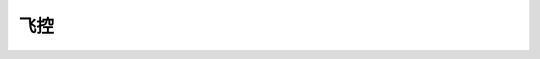 飞控
=============

.. image:: ../../images/test.png
   :scale: 40 %
   :alt: alternate text
   :align: center